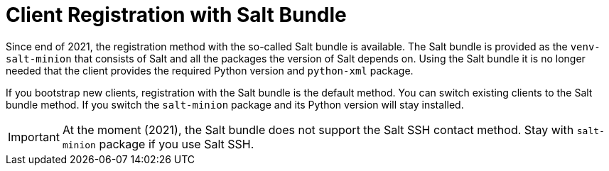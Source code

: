 [[registration-methods-saltbundle]]
= Client Registration with Salt Bundle

Since end of 2021, the registration method with the so-called Salt bundle is available.
The Salt bundle is provided as the [package]``venv-salt-minion`` that consists of Salt and all the packages the version of Salt depends on.
Using the Salt bundle it is no longer needed that the client provides the required Python version and [package]``python-xml`` package.

If you bootstrap new clients, registration with the Salt bundle is the
default method.  You can switch existing clients to the Salt bundle
method.  If you switch the [package]``salt-minion`` package and its
Python version will stay installed.

[IMPORTANT]
====
At the moment (2021), the Salt bundle does not support the Salt SSH contact method.
Stay with [package]``salt-minion`` package if you use Salt SSH.
====



